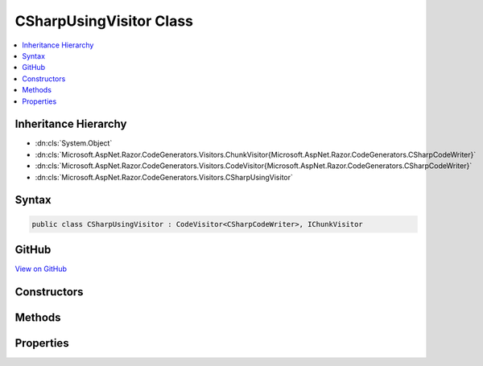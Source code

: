 

CSharpUsingVisitor Class
========================



.. contents:: 
   :local:







Inheritance Hierarchy
---------------------


* :dn:cls:`System.Object`
* :dn:cls:`Microsoft.AspNet.Razor.CodeGenerators.Visitors.ChunkVisitor{Microsoft.AspNet.Razor.CodeGenerators.CSharpCodeWriter}`
* :dn:cls:`Microsoft.AspNet.Razor.CodeGenerators.Visitors.CodeVisitor{Microsoft.AspNet.Razor.CodeGenerators.CSharpCodeWriter}`
* :dn:cls:`Microsoft.AspNet.Razor.CodeGenerators.Visitors.CSharpUsingVisitor`








Syntax
------

.. code-block:: csharp

   public class CSharpUsingVisitor : CodeVisitor<CSharpCodeWriter>, IChunkVisitor





GitHub
------

`View on GitHub <https://github.com/aspnet/apidocs/blob/master/aspnet/razor/src/Microsoft.AspNet.Razor/CodeGenerators/Visitors/CSharpUsingVisitor.cs>`_





.. dn:class:: Microsoft.AspNet.Razor.CodeGenerators.Visitors.CSharpUsingVisitor

Constructors
------------

.. dn:class:: Microsoft.AspNet.Razor.CodeGenerators.Visitors.CSharpUsingVisitor
    :noindex:
    :hidden:

    
    .. dn:constructor:: Microsoft.AspNet.Razor.CodeGenerators.Visitors.CSharpUsingVisitor.CSharpUsingVisitor(Microsoft.AspNet.Razor.CodeGenerators.CSharpCodeWriter, Microsoft.AspNet.Razor.CodeGenerators.CodeGeneratorContext)
    
        
        
        
        :type writer: Microsoft.AspNet.Razor.CodeGenerators.CSharpCodeWriter
        
        
        :type context: Microsoft.AspNet.Razor.CodeGenerators.CodeGeneratorContext
    
        
        .. code-block:: csharp
    
           public CSharpUsingVisitor(CSharpCodeWriter writer, CodeGeneratorContext context)
    

Methods
-------

.. dn:class:: Microsoft.AspNet.Razor.CodeGenerators.Visitors.CSharpUsingVisitor
    :noindex:
    :hidden:

    
    .. dn:method:: Microsoft.AspNet.Razor.CodeGenerators.Visitors.CSharpUsingVisitor.Accept(Microsoft.AspNet.Razor.Chunks.Chunk)
    
        
        
        
        :type chunk: Microsoft.AspNet.Razor.Chunks.Chunk
    
        
        .. code-block:: csharp
    
           public override void Accept(Chunk chunk)
    
    .. dn:method:: Microsoft.AspNet.Razor.CodeGenerators.Visitors.CSharpUsingVisitor.Visit(Microsoft.AspNet.Razor.Chunks.TagHelperChunk)
    
        
        
        
        :type chunk: Microsoft.AspNet.Razor.Chunks.TagHelperChunk
    
        
        .. code-block:: csharp
    
           protected override void Visit(TagHelperChunk chunk)
    
    .. dn:method:: Microsoft.AspNet.Razor.CodeGenerators.Visitors.CSharpUsingVisitor.Visit(Microsoft.AspNet.Razor.Chunks.UsingChunk)
    
        
        
        
        :type chunk: Microsoft.AspNet.Razor.Chunks.UsingChunk
    
        
        .. code-block:: csharp
    
           protected override void Visit(UsingChunk chunk)
    

Properties
----------

.. dn:class:: Microsoft.AspNet.Razor.CodeGenerators.Visitors.CSharpUsingVisitor
    :noindex:
    :hidden:

    
    .. dn:property:: Microsoft.AspNet.Razor.CodeGenerators.Visitors.CSharpUsingVisitor.ImportedUsings
    
        
        :rtype: System.Collections.Generic.HashSet{System.String}
    
        
        .. code-block:: csharp
    
           public HashSet<string> ImportedUsings { get; set; }
    

